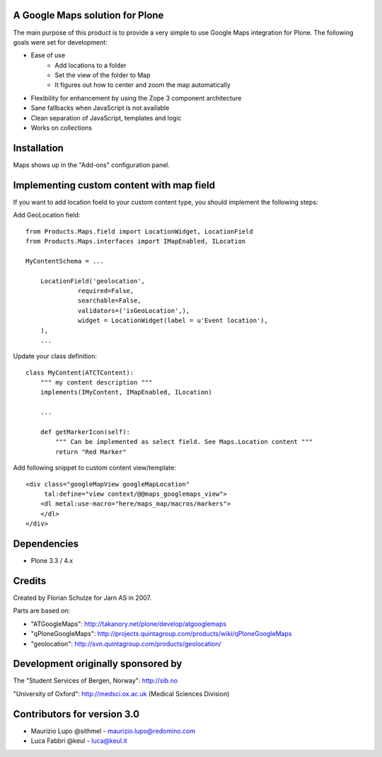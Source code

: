 A Google Maps solution for Plone
--------------------------------

The main purpose of this product is to provide a very simple to use
Google Maps integration for Plone. The following goals were set for
development:

- Ease of use
    - Add locations to a folder
    - Set the view of the folder to Map
    - It figures out how to center and zoom the map automatically
- Flexibility for enhancement by using the Zope 3 component architecture
- Sane fallbacks when JavaScript is not available
- Clean separation of JavaScript, templates and logic
- Works on collections

Installation
------------

Maps shows up in the "Add-ons" configuration panel.

Implementing custom content with map field
------------------------------------------

If you want to add location foeld to your custom content type, you should
implement the following steps:

Add GeoLocation field::

    from Products.Maps.field import LocationWidget, LocationField
    from Products.Maps.interfaces import IMapEnabled, ILocation

    MyContentSchema = ...

        LocationField('geolocation',
                  required=False,
                  searchable=False,
                  validators=('isGeoLocation',),
                  widget = LocationWidget(label = u'Event location'),
        ),
        ... 

Update your class definition::

    class MyContent(ATCTContent):
        """ my content description """
        implements(IMyContent, IMapEnabled, ILocation)
    
        ... 

        def getMarkerIcon(self):
            """ Can be implemented as select field. See Maps.Location content """
            return "Red Marker"

Add following snippet to custom content view/template::

    <div class="googleMapView googleMapLocation"
         tal:define="view context/@@maps_googlemaps_view">
        <dl metal:use-macro="here/maps_map/macros/markers">
        </dl>
    </div>


Dependencies
------------

- Plone 3.3 / 4.x


Credits
-------

Created by Florian Schulze for Jarn AS in 2007.

Parts are based on:

- "ATGoogleMaps": http://takanory.net/plone/develop/atgooglemaps
- "qPloneGoogleMaps": http://projects.quintagroup.com/products/wiki/qPloneGoogleMaps
- "geolocation": http://svn.quintagroup.com/products/geolocation/

Development originally sponsored by
-----------------------------------

The "Student Services of Bergen, Norway": http://sib.no

"University of Oxford": http://medsci.ox.ac.uk (Medical Sciences Division)

Contributors for version 3.0
----------------------------

* Maurizio Lupo @sithmel - maurizio.lupo@redomino.com
* Luca Fabbri   @keul    - luca@keul.it

